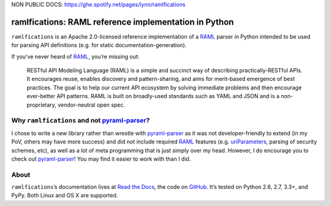 NON PUBLIC DOCS: `https://ghe.spotify.net/pages/lynn/ramlfications <https://ghe.spotify.net/pages/lynn/ramlfications>`_

ramlfications: RAML reference implementation in Python
======================================================

.. image:: https://pypip.in/version/ramlfications/badge.svg
   :target: https://pypi.python.org/pypi/ramlfications/
   :alt: Latest Version

.. image:: https://travis-ci.org/econchick/ramlfications.png?branch=master
   :target: https://travis-ci.org/econchick/ramlfications
   :alt: CI status

.. image:: https://coveralls.io/repos/econchick/ramlfications/badge.png?branch=master
   :target: https://coveralls.io/r/econchick/ramlfications?branch=master
   :alt: Current coverage

.. begin


``ramlfications`` is an Apache 2.0-licensed reference implementation of a
`RAML`_ parser in Python intended to be used for parsing API definitions
(e.g. for static documentation-generation).

If you’ve never heard of `RAML`_, you’re missing out:

    RESTful API Modeling Language (RAML) is a simple and succinct way of describing practically-RESTful APIs.
    It encourages reuse, enables discovery and pattern-sharing, and aims for merit-based emergence of best practices.
    The goal is to help our current API ecosystem by solving immediate problems and then encourage ever-better API patterns.
    RAML is built on broadly-used standards such as YAML and JSON and is a non-proprietary, vendor-neutral open spec.

Why ``ramlfications`` and not `pyraml-parser`_?
-----------------------------------------------

I chose to write a new library rather than wrestle with `pyraml-parser`_ as it
was not developer-friendly to extend (in my PoV, others may have more success)
and did not include required `RAML <http://raml.org/spec.html>`_ features
(e.g. `uriParameters`_, parsing of security schemes, etc), as well as a lot
of meta programming that is just simply over my head.  However, I do
encourage you to check out `pyraml-parser`_! You may find it easier to work with than I did.

About
-----
``ramlfications``\ ’s documentation lives at `Read the Docs`_, the code on GitHub_.
It’s tested on Python 2.6, 2.7, 3.3+, and PyPy. Both Linux and OS X are supported.


.. _`Documentation Set`: http://raml.org/
.. _`Read the Docs`: https://ramlfications.readthedocs.org/
.. _`GitHub`:  https://github.com/econchick/ramlfications/
.. _`pyraml-parser`: https://github.com/an2deg/pyraml-parser
.. _`uriParameters`: https://github.com/an2deg/pyraml-parser/issues/6
